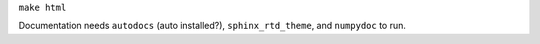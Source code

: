 ``make html``

Documentation needs ``autodocs`` (auto installed?), ``sphinx_rtd_theme``, and ``numpydoc`` to run.